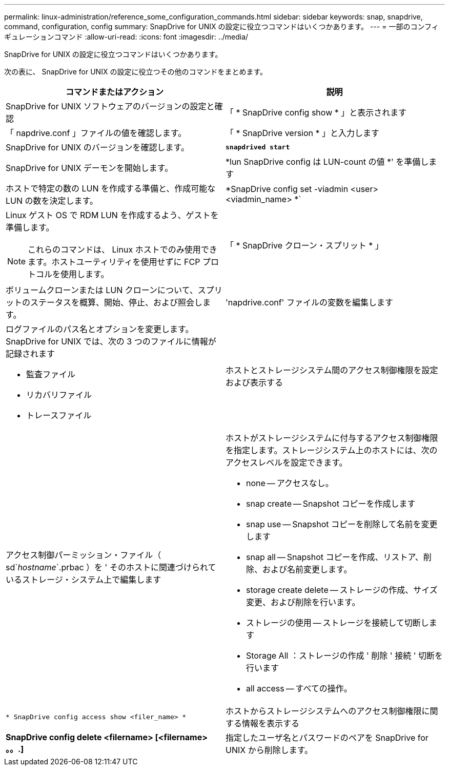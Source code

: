 ---
permalink: linux-administration/reference_some_configuration_commands.html 
sidebar: sidebar 
keywords: snap, snapdrive, command, configuration, config 
summary: SnapDrive for UNIX の設定に役立つコマンドはいくつかあります。 
---
= 一部のコンフィギュレーションコマンド
:allow-uri-read: 
:icons: font
:imagesdir: ../media/


[role="lead"]
SnapDrive for UNIX の設定に役立つコマンドはいくつかあります。

次の表に、 SnapDrive for UNIX の設定に役立つその他のコマンドをまとめます。

|===
| コマンドまたはアクション | 説明 


 a| 
SnapDrive for UNIX ソフトウェアのバージョンの設定と確認



 a| 
「 * SnapDrive config show * 」と表示されます
 a| 
「 napdrive.conf 」ファイルの値を確認します。



 a| 
「 * SnapDrive version * 」と入力します
 a| 
SnapDrive for UNIX のバージョンを確認します。



 a| 
`*snapdrived start*`
 a| 
SnapDrive for UNIX デーモンを開始します。



 a| 
*lun SnapDrive config は LUN-count の値 *' を準備します
 a| 
ホストで特定の数の LUN を作成する準備と、作成可能な LUN の数を決定します。



 a| 
*SnapDrive config set -viadmin <user><viadmin_name> *`
 a| 
Linux ゲスト OS で RDM LUN を作成するよう、ゲストを準備します。


NOTE: これらのコマンドは、 Linux ホストでのみ使用できます。ホストユーティリティを使用せずに FCP プロトコルを使用します。



 a| 
「 * SnapDrive クローン・スプリット * 」
 a| 
ボリュームクローンまたは LUN クローンについて、スプリットのステータスを概算、開始、停止、および照会します。



 a| 
'napdrive.conf' ファイルの変数を編集します
 a| 
ログファイルのパス名とオプションを変更します。SnapDrive for UNIX では、次の 3 つのファイルに情報が記録されます

* 監査ファイル
* リカバリファイル
* トレースファイル




 a| 
ホストとストレージシステム間のアクセス制御権限を設定および表示する



 a| 
アクセス制御パーミッション・ファイル（ sd`_hostname_`.prbac ）を ' そのホストに関連づけられているストレージ・システム上で編集します
 a| 
ホストがストレージシステムに付与するアクセス制御権限を指定します。ストレージシステム上のホストには、次のアクセスレベルを設定できます。

* none -- アクセスなし。
* snap create -- Snapshot コピーを作成します
* snap use -- Snapshot コピーを削除して名前を変更します
* snap all -- Snapshot コピーを作成、リストア、削除、および名前変更します。
* storage create delete -- ストレージの作成、サイズ変更、および削除を行います。
* ストレージの使用 -- ストレージを接続して切断します
* Storage All ：ストレージの作成 ' 削除 ' 接続 ' 切断を行います
* all access -- すべての操作。




 a| 
`* SnapDrive config access show <filer_name> *`
 a| 
ホストからストレージシステムへのアクセス制御権限に関する情報を表示する



 a| 
*SnapDrive config delete <filername> [<filername> 。。.]*
 a| 
指定したユーザ名とパスワードのペアを SnapDrive for UNIX から削除します。

|===
